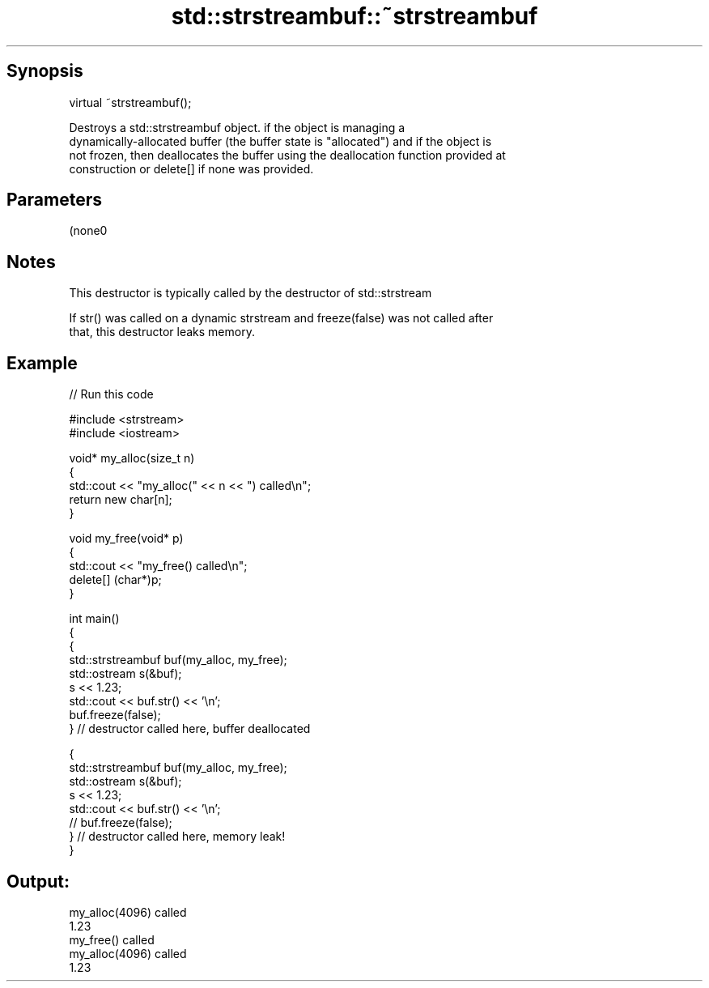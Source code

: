 .TH std::strstreambuf::~strstreambuf 3 "Jun 28 2014" "2.0 | http://cppreference.com" "C++ Standard Libary"
.SH Synopsis
   virtual ~strstreambuf();

   Destroys a std::strstreambuf object. if the object is managing a
   dynamically-allocated buffer (the buffer state is "allocated") and if the object is
   not frozen, then deallocates the buffer using the deallocation function provided at
   construction or delete[] if none was provided.

.SH Parameters

   (none0

.SH Notes

   This destructor is typically called by the destructor of std::strstream

   If str() was called on a dynamic strstream and freeze(false) was not called after
   that, this destructor leaks memory.

.SH Example

   
// Run this code

 #include <strstream>
 #include <iostream>
  
 void* my_alloc(size_t n)
 {
     std::cout << "my_alloc(" << n << ") called\\n";
     return new char[n];
 }
  
 void my_free(void* p)
 {
     std::cout << "my_free() called\\n";
     delete[] (char*)p;
 }
  
 int main()
 {
     {
         std::strstreambuf buf(my_alloc, my_free);
         std::ostream s(&buf);
         s << 1.23;
         std::cout << buf.str() << '\\n';
         buf.freeze(false);
     } // destructor called here, buffer deallocated
  
     {
         std::strstreambuf buf(my_alloc, my_free);
         std::ostream s(&buf);
         s << 1.23;
         std::cout << buf.str() << '\\n';
 //        buf.freeze(false);
     } // destructor called here, memory leak!
 }

.SH Output:

 my_alloc(4096) called
 1.23
 my_free() called
 my_alloc(4096) called
 1.23
